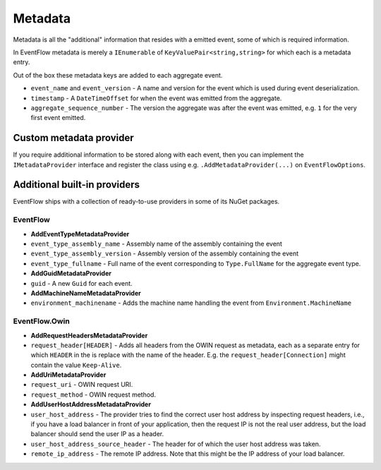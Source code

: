 .. _metadata-providers:

Metadata
========

Metadata is all the "additional" information that resides with a emitted
event, some of which is required information.

In EventFlow metadata is merely a ``IEnumerable`` of
``KeyValuePair<string,string>`` for which each is a metadata entry.

Out of the box these metadata keys are added to each aggregate event.

-  ``event_name`` and ``event_version`` - A name and version for the
   event which is used during event deserialization.
-  ``timestamp`` - A ``DateTimeOffset`` for when the event was emitted
   from the aggregate.
-  ``aggregate_sequence_number`` - The version the aggregate was after
   the event was emitted, e.g. ``1`` for the very first event emitted.

Custom metadata provider
------------------------

If you require additional information to be stored along with each
event, then you can implement the ``IMetadataProvider`` interface and
register the class using e.g. ``.AddMetadataProvider(...)`` on
``EventFlowOptions``.

Additional built-in providers
-----------------------------

EventFlow ships with a collection of ready-to-use providers in some of
its NuGet packages.

EventFlow
~~~~~~~~~

-  **AddEventTypeMetadataProvider**
-  ``event_type_assembly_name`` - Assembly name of the assembly
   containing the event
-  ``event_type_assembly_version`` - Assembly version of the assembly
   containing the event
-  ``event_type_fullname`` - Full name of the event corresponding to
   ``Type.FullName`` for the aggregate event type.
-  **AddGuidMetadataProvider**
-  ``guid`` - A new ``Guid`` for each event.
-  **AddMachineNameMetadataProvider**
-  ``environment_machinename`` - Adds the machine name handling the
   event from ``Environment.MachineName``

EventFlow.Owin
~~~~~~~~~~~~~~

-  **AddRequestHeadersMetadataProvider**
-  ``request_header[HEADER]`` - Adds all headers from the OWIN request
   as metadata, each as a separate entry for which ``HEADER`` in the is
   replace with the name of the header. E.g. the
   ``request_header[Connection]`` might contain the value
   ``Keep-Alive``.
-  **AddUriMetadataProvider**
-  ``request_uri`` - OWIN request URI.
-  ``request_method`` - OWIN request method.
-  **AddUserHostAddressMetadataProvider**
-  ``user_host_address`` - The provider tries to find the correct user
   host address by inspecting request headers, i.e., if you have a load
   balancer in front of your application, then the request IP is not the
   real user address, but the load balancer should send the user IP as a
   header.
-  ``user_host_address_source_header`` - The header for of which the
   user host address was taken.
-  ``remote_ip_address`` - The remote IP address. Note that this might
   be the IP address of your load balancer.
